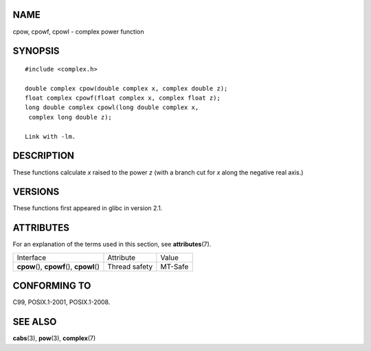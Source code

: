 NAME
====

cpow, cpowf, cpowl - complex power function

SYNOPSIS
========

::

   #include <complex.h>

   double complex cpow(double complex x, complex double z);
   float complex cpowf(float complex x, complex float z);
   long double complex cpowl(long double complex x,
    complex long double z);

   Link with -lm.

DESCRIPTION
===========

These functions calculate *x* raised to the power *z* (with a branch cut
for *x* along the negative real axis.)

VERSIONS
========

These functions first appeared in glibc in version 2.1.

ATTRIBUTES
==========

For an explanation of the terms used in this section, see
**attributes**\ (7).

========================================== ============= =======
Interface                                  Attribute     Value
**cpow**\ (), **cpowf**\ (), **cpowl**\ () Thread safety MT-Safe
========================================== ============= =======

CONFORMING TO
=============

C99, POSIX.1-2001, POSIX.1-2008.

SEE ALSO
========

**cabs**\ (3), **pow**\ (3), **complex**\ (7)
